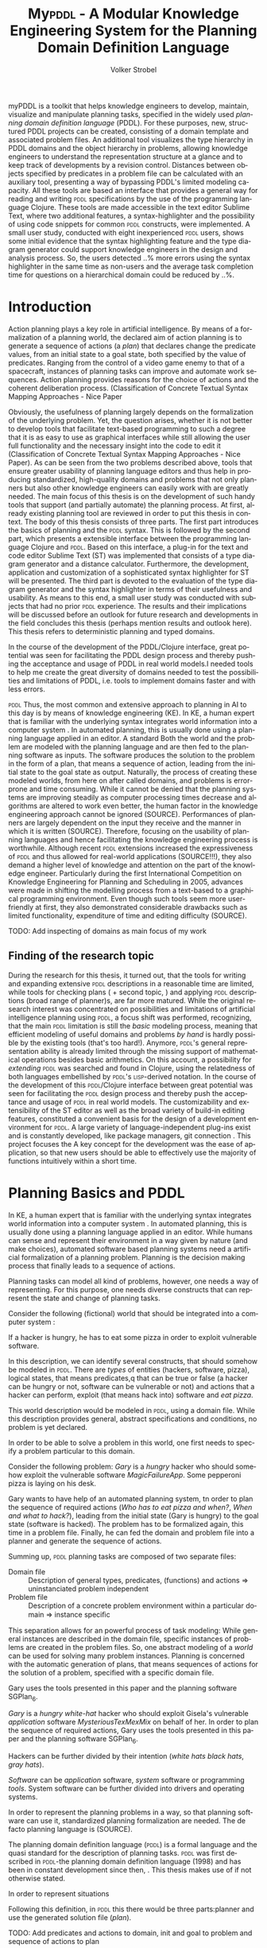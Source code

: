 #+BEGIN_ABSTRACT
myPDDL is a toolkit that helps knowledge engineers to develop,
maintain, visualize and manipulate planning tasks, specified in the
widely used /planning domain definition language/ (\textsc{PDDL}). For
these purposes, new, structured PDDL projects can be created,
consisting of a domain template and associated problem files. An
additional tool visualizes the type hierarchy in \textsc{PDDL} domains
and the object hierarchy in problems, allowing knowledge engineers to
understand the representation structure at a glance and to keep track
of developments by a revision control. Distances between objects
specified by predicates in a problem file can be calculated with an
auxiliary tool, presenting a way of bypassing \textsc{PDDL}'s limited
modeling capacity. All these tools are based an interface that
provides a general way for reading and writing \textsc{pddl}
specifications by the use of the programming language Clojure. These
tools are made accessible in the text editor Sublime Text, where two
additional features, a syntax-highlighter and the possibility of using
code snippets for common \textsc{pddl} constructs, were implemented. A
small user study, conducted with eight inexperienced \textsc{pddl}
users, shows some initial evidence that the syntax highlighting
feature and the type diagram generator could support knowledge
engineers in the design and analysis process. So, the users detected
..% more errors using the syntax highlighter in the same time as
non-users and the average task completion time for questions on a
hierarchical domain could be reduced by ..%.
#+END_ABSTRACT

* Introduction
Action planning plays a key role in artificial intelligence. By means
of a formalization of a planning world, the declared aim of action
planning is to generate a sequence of actions (a /plan/) that declares
change the predicate values, from an initial state to a goal state,
both specified by the value of predicates. Ranging from the control of
a video game enemy to that of a spacecraft, instances of planning
tasks can improve and automate work sequences. Action planning
provides reasons for the choice of actions and the coherent
deliberation process. (Classification of Concrete Textual Syntax
Mapping Approaches - Nice Paper


 Obviously, the usefulness of planning largely depends on the
formalization of the underlying problem. Yet, the
question arises, whether it is not better to develop tools that
facilitate text-based programming to such a degree that it is as easy
to use as graphical interfaces while still allowing the user full
functionality and the necessary insight into the code to edit it
(Classification of Concrete Textual Syntax Mapping Approaches - Nice
Paper). As can be seen from the two problems described above, tools
that ensure greater usability of planning language editors and thus
help in producing standardized, high-quality domains and problems that
not only planners but also other knowledge engineers can easily work
with are greatly needed. The main focus of this thesis is on the
development of such handy tools that support (and partially automate)
the planning process. At first, already existing planning tool are
reviewed in order to put this thesis in context. The body of this
thesis consists of three parts. The first part introduces the basics
of planning and the \textsc{pddl} syntax. This is followed by the
second part, which presents a extensible interface between the
programming language Clojure \textcite{hickey2008clojure} and
\textsc{pddl}. Based on this interface, a plug-in for the text and
code editor Sublime Text (ST) was implemented that consists of a type
diagram generator and a distance calculator. Furthermore, the
development, application and customization of a sophisticated syntax
highlighter for ST will be presented. The third part is devoted to the
evaluation of the type diagram generator and the syntax highlighter in
terms of their usefulness and usability. As means to this end, a small
user study was conducted with subjects that had no prior \textsc{pddl}
experience. The results and their implications will be discussed
before an outlook for future research and developments in the field
concludes this thesis (perhaps mention results and outlook here). This
thesis refers to deterministic planning and typed domains.

In the course of the development of the PDDL/Clojure interface, great
 potential was seen for facilitating the PDDL design process and
 thereby pushing the acceptance and usage of PDDL in real world
 models.I needed tools to help me create the great diversity of
 domains needed to test the possibilities and limitations of PDDL,
 i.e. tools to implement domains faster and with less errors.

\textsc{pddl} 
Thus, the most common and extensive approach to planning in AI to this
day is by means of knowledge engineering (KE). In KE, a human expert
that is familiar with the underlying syntax integrates world
information into a computer system \textcite{feigenbaum1983fifth}. In
automated planning, this is usually done using a planning language
applied in an editor. A standard Both the world and the problem are
modeled with the planning language and are then fed to the planning
software as inputs. The software produces the solution to the problem
in the form of a plan, that means a sequence of action, leading from
the initial state to the goal state as output. Naturally, the process
of creating these modeled worlds, from here on after called domains,
and problems is error-prone and time consuming. While it cannot be
denied that the planning systems are improving steadily as computer
processing times decrease and algorithms are altered to work even
better, the human factor in the knowledge engineering approach cannot
be ignored (SOURCE). Performances of planners are largely dependent on
the input they receive and the manner in which it is written (SOURCE).
Therefore, focusing on the usability of planning languages and hence
facilitating the knowledge engineering process is worthwhile. Although
recent \textsc{pddl} extensions increased the expressiveness of \textsc{pddl} and thus
allowed for real-world applications (SOURCE!!!), they also demand a
higher level of knowledge and attention on the part of the knowledge
engineer. Particularly during the first International Competition on
Knowledge Engineering for Planning and Scheduling in 2005, advances
were made in shifting the modelling process from a text-based to a
graphical programming environment. Even though such tools seem more
user-friendly at first, they also demonstrated considerable drawbacks
such as limited functionality, expenditure of time and editing
difficulty (SOURCE).

TODO: Add inspecting of domains as main focus of my work

** Finding of the research topic
During the research for this thesis, it turned out, that the tools for
writing and expanding extensive \textsc{pddl} descriptions in a reasonable time
are limited, while tools for checking plans (\textcite{howey2004val} +
second topic, \textcite{glinsky2011visplan}) and applying \textsc{pddl}
descriptions (broad range of planner)s, are far more matured. While
the original research interest was concentrated on possibilities and
limitations of artificial intelligence planning using \textsc{pddl}, a focus
shift was performed, recognizing, that the main \textsc{pddl} limitation is
still the /basic/ modeling process, meaning that efficient modeling of
useful domains and problems /by hand/ is hardly possible by the
existing tools (that's too hard!). Anymore, \textsc{pddl}'s general
representation ability is already limited through the missing support
of mathematical operations besides basic arithmetics. On this account,
a possibility for /extending/ \textsc{pddl} was searched and found in Clojure,
using the relatedness of both languages embellished by \textsc{pddl}'s
\textsc{lisp}-derived notation. In the course of the development of this
\textsc{pddl}/Clojure interface between great potential was seen for
facilitating the \textsc{pddl} design process and thereby push the acceptance
and usage of \textsc{pddl} in real world models. The customizability and
extensibility of the ST editor as well as the broad variety of
build-in editing features, constituted a convenient basis for the
design of a development environment for \textsc{pddl}. A large variety of
language-independent plug-ins exist and is constantly developed, like
package managers, git connection . This project focuses the 
A key concept for the development was the ease of application, so that
new users should be able to effectively use the majority of functions
intuitively within a short time.


* Planning Basics and PDDL 

In KE, a human expert that is familiar with the underlying syntax
integrates world information into a computer system
\textcite{feigenbaum1983fifth}. In automated planning, this is usually
done using a planning language applied in an editor. While humans can
sense and represent their environment in a way given by nature (and
make choices), automated software based planning systems need a
artificial formalization of a planning problem. Planning is the
decision making process that finally leads to a sequence of actions.

Planning tasks can model all kind of problems, however, one needs a
way of representing. For this purpose, one needs diverse constructs
that can represent the state and change of planning tasks.

Consider the following (fictional) world that should be integrated
into a computer system :

If a hacker is hungry, he has to eat some pizza in order to exploit
vulnerable software.

In this description, we can identify several constructs, that should
somehow be modeled in \textsc{pddl}. There are /types/ of entities
(hackers, software, pizza), logical states, that means predicates,q
that can be true or false (a hacker can be hungry or not, software can
be vulnerable or not) and actions that a hacker can perform, exploit
(that means hack into) software and /eat pizza/.

This world description would be modeled in \textsc{pddl}, using a
domain file. While this description provides general, abstract
specifications and conditions, no problem is yet declared.

In order to be able to solve a problem in this world, one first needs
to specify a problem particular to this domain.

Consider the following problem: /Gary/ is a /hungry/ hacker who should
somehow exploit the vulnerable software /MagicFailureApp/. Some
pepperoni pizza is laying on his desk.

Gary wants to have help of an automated planning system, tn order to
plan the sequence of required actions (/Who has to eat pizza and
when?/, /When and what to hack?/), leading from the initial state
(Gary is hungry) to the goal state (software is hacked). The problem
has to be formalized again, this time in a problem file. Finally, he
can fed the domain and problem file into a planner and generate the
sequence of actions.

Summing up, \textsc{pddl} planning tasks are composed of two separate
files:

  - Domain file :: Description of general types, predicates, (functions)
    and actions \Rightarrow uninstanciated problem independent
  - Problem file ::  Description of a concrete problem environment within
                     a particular domain \Rightarrow instance speciﬁc


This separation allows for an powerful process of task modeling: While
general instances are described in the domain file, specific instances
of problems are created in the problem files. So, one abstract
modeling of a /world/ can be used for solving many problem instances.
Planning is concerned with the automatic generation of plans, that
means sequences of actions for the solution of a problem, specified
with a specific domain file.



Gary uses the tools presented in this paper and the planning software
SGPlan_6.

/Gary/ is a /hungry/ /white-hat/ hacker who should exploit Gisela's vulnerable
/application/ software /MysteriousTexMexMix/ on behalf of her. In order to
plan the sequence of required actions, Gary uses the tools presented
in this paper and the planning software SGPlan_6.


Hackers can be further divided by their intention
(/white hats/ /black hats/, /gray hats/).

/Software/ can be
/application/ software, /system/ software or programming /tools/.
System software can be further divided into drivers and operating
systems.


In order to represent the planning problems in a way, so that planning
software can use it, standardized planning formalization are needed.
The de facto planning language is \texts{pddl} (SOURCE).

The planning domain definition language (\textsc{pddl}) is a formal language
and the quasi standard for the description of planning tasks.  
\textsc{pddl} was first described in \textsc{pddl}-the planning domain definition
language (1998) and has been in constant development since then, .
This thesis makes use of \textcite{pddl3.1} if not otherwise stated. 

In order to represent situations 

Following this definition, in \textsc{pddl} this there would be three
parts:planner and use the generated solution file (/plan/).

TODO: Add predicates and actions to domain, 
init and goal to problem and sequence of actions to plan
#+CAPTION: \textsc{pddl} Planning workflow
#+NAME: fig:workflow
[[file:../img/pddl-workflow.pdf]]
The \textsc{pddl} worklow. domain.pddl and problem.pddl represent typical
planning specification files, with the standard file extension /.pddl/

\textsc{pddl} is manifold and not all parts are mandatory components
of task specifications, nevertheless, most domains used by ICAPS
follow the here described format. More complete descriptions as well
as a formulations in Backus-Naur form (BNF) can be found in
\textcite{fox2003pddl2} for \textsc{pddl} 2.2 and
\textcite{kovacs2011bnf} for \textsc{pddl} 3.1. The rest of this
section will give an rather informal overview of \textsc{pddl}, to
provide a basis for the rest of this thesis.

** Analysis
How to Design Classes, describes a incremental process for designing
class hierarchies in object oriented programming (\textsc{oop}). The
general principles will be transferred to \textsc{pddl}, so that In
accordance to the /good principles/ of object oriented programming
(HTDC), designing new analysis of writing new task specifications
basically is a stepwise, iterative process:

- Analysis :: Every task specification begins by an analysis of the
              informal world and the problem statement. In this design
              step, one determines relevant types, adequate examples
              and identifies both the initial and the goal state. One
              keeps track of the analysis using any kind of list.

- Type diagram :: Based on the preceding analysis, the relationship of
                  the identified types is represented, using a
                  diagram. This can be done by pen and paper or by
                  means of a graph editor.
- Domain definition :: In this step, the (graphical) diagrams are
     translated into \textsc{pddl}. Furthermore predicates and actions
     are declared.

- Problem definition :: After completing the domain definition,
     objects can be instantiated in the problem file. By means of the
     predicates, declared in the domain file, the initial and goal logical
     values are defined.

Two further steps  

- Planning :: Provide domain and problem definition to a planner
- Plan analysis :: 

Plan analysis can be supported by VAL or Visplan
 A further convenient method is the use of \textsc{itSimple}, so that
     the hierarchy can be translated to \textsc{pddl}.


The syntax of basic and common constructs of these two files shell be
investigated further in this section, in a step-by-step approach,
where both domain and problem file are described by an example:
/Gary's Hacker World/, a short, yet adequate task specifications for
the hacker /Gary/ that tries to /exploit/ vulnerable software.

** Domain File

The domain file contains the frame for planning tasks and determines,
which types and predicates are available and which actions are possible.

(Usually, domain files have a strict format: All keyword arguments must appear
in the order specified in the manual (an argument may be omitted,
according to 1998, only the strict part requires this order) and
just one \textsc{pddl} definition (of a domain, problem, etc.) may appear per
file (same here). \cite[6]{fox2003pddl2}.)

*** Define
Every domain file starts with =(define (domain NAME) ...)= where,
=NAME= is a string that starts with a character, and then contains
further characters(=a-z=), numbers (=0-9=), hyphens (=-=) or
underscores (=_=). \textsc{PDDL}'s syntax is case insensitive.
\\
#+NAME: define-garys-hacker-world
#+BEGIN_SRC text
; Gary's Hacker world - A realistic example
(define (domain garys-hacker-world)
#+END_SRC

*** Requirements

- \textsc{pddl}: Levels of expressivity (level 1 .. 4)
- Formal description of \textsc{pddl} tasks

\textsc{pddl} supports different "levels of expressivity", that means
subsets of \textsc{pddl} features \textcite[1]{mcdermott1998pddl}. As most
planners only support a subset of \textsc{pddl} the requirements part is useful
for determining if a planner is able to act on a given problem. They
are declared by the ~(:requirements ...)~ part. Some often used
requirements include ~:strips~ and =:typing=. Lists of requirement
flags and their meaning can be found in \textcite{fox2003pddl2} for
\textsc{pddl} 2.1 and \textcite{kovacs2011bnf} for \textsc{pddl} 3.1 It should be
mentioned, that almost no planner supports every part of \textsc{pddl}.

#+BEGIN_SRC text
  (:requirements :typing
                 :negative-preconditions)
#+END_SRC

*** Types

In the =(:types ...)= part, \textsc{pddl} allows for structuring and typing
the domain. Typed lists are used to assign types to entity lists.
Relations can be expressed by a type hierarchy. whereby types can be
subtypes of Like that, parameters in actions can be typed, as well as
arguments in predicates, functions [extra source!]. Later, in the
problem file, objects will be assigned to types, like objects to
classes in Object Orientated Programming (OOP). Adding to the
(:requirement ...) part of the file guarantees, that typing can be
correctly used. Strips (no types) vs ADL (types).

Copied:
A typed list is used to declare the types of a list of entities; the
types are preceded by a minus sign (\-"), and every other element of
the list is declared to be of the rst type that follows it, or
object if there are no types that follow 

If order to be able to use type hierarchys in a domain file, the
requirement :typing should be declared.

As 

#+NAME: gary-types
#+CAPTION: Always this gary
#+BEGIN_SRC text
(:types hacker non-hacker - person
	white-hat gray-hat black-hat - hacker
	application system tool - software
	driver os - system
	pizza person software - object)
#+END_SRC

Every \textsc{pddl} domain includes the built-in types =object= and =number=,
whereby every defined type is subtype of =object=. 
*** Predicates
Predicates are templates for logical facts (therefore can be true or
false) and describe the properties of objects. This part declares
names, number of arguments, together with the corresponding type. The
general syntax is =(p ?v1 – t1 ?v2 - t2 ...)=, whereby =?= followed by
a name, declares a variable, and the expression after the hyphen (=-=)
determines the type of this variable (that has to be declared in the
typing section first). The number of variables determines the arity of
a predicate, ranging from zero arguments (0-ary predicate) to any
positive integer (n-ary predicate). Type assignments for variables
that have the same type and are declared side by side can be grouped,
so that =(p ?v1 ?v2 - t)= is similar to =(p ?v1 - t ?v2 - t)=.

#+CAPTION: This section declares four predicates: has (2-ary), hungry, vulnerable and exploited (1-ary).
#+BEGIN_SRC text
  (:predicates (has ?s - software ?p - person)
               (hungry ?p - person)
               (vulnerable ?s - software)
               (exploited ?s - software))
#+END_SRC	

*** Actions

Actions are the operators in \textsc{PDDL} and are able to change the
truth value of predicates (and therefore properties of objects), so
that problems can be solved (if there exists a solution). Actions
usually consist of three parts
- =:parameters= :: A (typed) argument list that determines which
                   variables can be used in the precondition and
                   effect part.
- =:precondition= :: The logical expression that is expressed in this
     section has to be =true=, before an action can be applied.
- =:effect= :: The effect describes the post-condition of an action,
               that means it assigns new truth values to the mentioned
               predicates.

Since \textsc{pddl2.2}, two types of actions are supported: durative-actions and the
'regular' action.

#+BEGIN_SRC text
  ;; Eat a delicious pizza
  (:action eat-pizza
    :parameters (?pi - pizza ?p - person)
    :precondition (hungry ?p)
    :effect (not (hungry ?p)))
  
  ;; Exploit vulnerable software of a victim
  (:action exploit        
    :parameters (?h - hacker ?s - software ?p - person)
    :precondition (and (has ?s ?p)
                       (vulnerable ?s)
                       (not (hungry ?h)))
    :effect (exploited ?s)))
#+END_SRC

** Problem File

Problems declare the initial world state and the goal state to be
reached on the basis of the logical values of the instantiated
predicates. Furthermore, they instantiate types and their hierarchy,
in they way that they create /objects/.


*** Define (define (problem NAME) ...)
Analog to the domain definition, problem files are initiated with
=(define (problem NAME) ...)=.

#+CAPTION: Initiating the problem file with the name garys-huge-problem
#+BEGIN_SRC text
(define (problem garys-huge-problem)
#+END_SRC

*** Domain (:domain NAME)
Problems are designed with respect to a domain, which has to be
declared here (that means the NAME in =(:domain NAME)= and =(define
(domain NAME) ...)= have to be equal.

#+BEGIN_SRC text
  (:domain NAME)
#+END_SRC

*** Objects (:objects ...)
Objects represent the instantiating of abstract types.

#+CAPTION: The instantiated objects. For example, =gisela - non-hacker= means that the object gisela is a non hacker.
#+BEGIN_SRC text
  (:objects big-pepperoni-pizza - pizza
            gary - white-hat
            gisela - non-hacker
            mysterious-tex-mex-mix - application)
#+END_SRC

*** Init (:init ...)

#+BEGIN_SRC text
(:init (hungry gary)
       (vulnerable mysterious-tex-mex-mix)
       (has mysterious-tex-mex-mix gisela)) 
#+END_SRC

*** Goal (:goal ...)

 #+BEGIN_SRC text
 (:goal (exploited mystERIOUS-TEX-MEX-MIX)
 #+END_SRC

** Planning

A planning solution is a sequence of actions that lead from the
initial state to the goal state. \textsc{pddl} itself does not declare any
uniform plan layout.

The input to the planning software is a domain and a belonging
problem, the output is usually a totally or partially ordered plan.
Due to the yearly \textsc{icaps}, there is a broad range of available planners.
This thesis uses the planner SGPlan_6 \textcite{hsu2008sgplan}, a
'extensive' (in the sense of its supporting features) planner for both
temporal and non-temporal planning problems.

An overview of different planners is given at
http://ipc.informatik.uni-freiburg.de/Planners.

Additionally, the
quality of error messages is very diversified. While some simple
state: error occured, other list the problem and the line.


* Related Work
Related work primarily compromises knowledge engineering tools,
consisting of at least the possibility to edit \textsc{pddl} files in
a textual environment and providing supporting functionality or
checking the correctness of \textsc{pddl}.

** PDDL Studio
\textsc{pddl} Studio \parencite{plch2012inspect}, is an application
for creating and managing \textsc{pddl} projects. A project is
regarded as a collection of \textsc{pddl} files. Its IDE is inspired
by Microsoft Visual Studio and imperative programming paradigms. Its
core function is the \textsc{pddl} project management, consisting of
managing \textsc{pddl} projects and creating, adding , so that
corresponding as well as inspecting, analyzing and modifying the
underlying domain and problem files. Besides general editing features
like line counting, bracket matching and auto-save, it supports
\textsc{pddl} specific editing features including syntax highlighting,
code folding (collapse code blocks to see only a single visible line)
and context aware code completions, all based on a \textsc{pddl} to
\textsc{xml} parser. This parser can also be used to convert
\textsc{pddl} to \textsc{xml} files and vice versa for domain and
problem file editing. Also based on this parser is a included,
sophisticated on the fly error detection, recognizing both syntax
errors (missing keywords, parentheses, etc.) and semantic errors
(wrong type of predicate parameters, misspelled predicates, etc.). As
semantic errors can be of a /interfile nature/, meaning that there is
a mismatch between domain and problem file, \textsc{pddl} Studio can
detect such errors. TODO: Explain further. The code completion feature
allows for the selection of completion suggestions for a for standard
\textsc{pddl} constructs and dynamic list completions, that were used
in the current project (TODO: technical terms!). An interface allows
the integration of command line planners in order to run and compare
different planning software. that means syntax and semantic checking,
syntax highlighting, code completion and project management. While
colors for highlighted code can be customized, the background color of
the tool is always white. In its most recent version (of 15.6.2012),
\textsc{pddl} Studio's parser supports \textsc{pddl} 1.2, the official
language of the first and second IPC in 1998 and 2000 respectively.
Since then, \textsc{pddl} has largely evolved, the most recent and
most powerful version is \textsc{pddl} 3.1, supporting amongst others
durative actions. \textsc{pddl} Studio does not support the insertion
of larger code skeletons (called /snippets/ in this thesis). The
customization features (without editing the C source code) are limited
to the choice of font style and color of highlighted \textsc{pddl}
expressions. \textsc{pddl} Studio is written as standalone program,
meaning that there are no \textsc{pddl} independent no extensions .

** ItSIMPLE
The \textsc{itSimple} project is a graphical interface that allows for
designing planning models in an object-oriented approach, using Uniﬁed
Modeling Language (UML) diagrams. UML was invented in order to
standardize modeling in software engineering (SE). It consists of
several part notations, the here presented tool uses the 'class
diagram' notation, as \textsc{pddl} types and classes in OOP have strong
resemblance (see Tiago 2006, p 535). \textsc{itSimple} proposes UML.P (UML in a
Planning Approach), a UML variant that specifies a structure for Class
(domain specification), Object (problem specification) and StateChart
Diagrams (dynamic behavior of actions).

\textsc{itSimple}'s main focus is to support knowledge engineers in the initial
stages of the design phase by providing an opportunity for the
transition of the informality of real world requirements to domain
models as formal specifications. The assertive statement is to provide
a tool for a \enquote{disciplined process of elicitation, organization
and analysis of requirements}. Petri Nets can be generated from the
UML model and be used to validate the planning domain's static and
dynamic bevahior. Finally, a \textsc{pddl} representation can be generated from
the UML diagram, if required, edited, and finally used as input to a
variety of planning systems. The generated plan can be inspected using
the in-build plan analysis, consisting of a plan visualization and
plan simulation (TODO: write some more info). \textsc{itSimple}'s mdoeling
workflow is unidirectional, as changes in the \textsc{pddl} domain do not
affect the UML model and UML models have to be modeled manually,
meaning that they cannot by generated using \textsc{pddl}.

Starting in version 4.0 (currently in beta status as of writing of
this thesis) \textsc{itSimple} expanded its features to allow the creation of
\textsc{pddl} projects from scratch (i.e. without UML to \textsc{pddl} translation
process). Thus far, the \textsc{pddl} editing features are basic (see YouTube
video). A minimal syntax highlighting feature recognizes \textsc{pddl} keywords
and variables. Furthermore, \textsc{itSimple} provides templates for \textsc{pddl}
constructs (similar to the code snippets presented in this thesis),
consisting of requirement specifications, predicates, actions, goals
and initial definitions. 

\textsc{itSimple}'s original and main design approach is reversed to the
process presented in this paper. While \textsc{itSimple} generates \textsc{pddl} models
from UML specifications, my\textsc{pddl} generates type diagrams from \textsc{pddl}. So,
while \textsc{itSimple} focuses on the initial design phase, the tools
presented here are made for later stages.

However, \textcite{tonidandel2006reading} describe a translation
process, similar to the approach in this thesis, from a \textsc{pddl} domain
specification to an object-oriented UML.P (UML in a Planning Approach)
model as possible integration for \textsc{itSimple}. According to an email to
one of the authors, there is currently no release with this feature.

This translation process does consider the order of variables as an
indicator for the importance and therefore makes semantic assumptions
about the structure of the domain. That means that the first argument
of an predicate or action is considered as the /main/ argument - so
that in actions it is considered as the agent of the agent and in
predicates as ....

TODO: Describe further! \\
Agent, environment, problems of semantic assumptions, disadvantages,
advantages, associations (many arrows could be distracting),

/my\textsc{pddl}/ allows for a representation of a arbitrary, n-ary predicates,
without making assumptions about semantics. On the one hand this
allows for a visualization of any \textsc{pddl} domain (and n-ary predicates),
while one the other hand (that means, if semantic assumptions are made
correctly, U

\textsc{itSimple}'s modeling process is focused on a graphical design process
and the newly added \textsc{pddl} editing features are basic, consisting of
highlighted keywords and variables. The templates primarily insert
\textsc{pddl} keywords, without showing the required syntax (e.g. =(:predicates
...)= instead of =(:predicates (predicate-name ?x - object)=. \textsc{itSimple}
is not customizable (without editing the Java source code). It is not
possible to define custom key shortcuts for commands. General editor
features, like to displaying line numbers, matching brackets or code
folding are not (yet) supported.

/my\textsc{pddl}/ shell support both, the initial design process of creating
domains (by code snippets and the Clojure interface) and the later
step of checking validity of existing domains and problems by the
type generator (and possibly extending them).

** PDDL-Mode for Emacs
\textsc{pddl}-mode (announced 2005 in a mailing list) is a major Emacs
mode for browsing and editing \textsc{pddl} 2.2 files. It provides
syntax highlighting by basic pattern matching of \textsc{pddl]
keywords, variables and comments, regardless of the current context.
Furthermore, its provides automatic indentation and completions and
bracket matching. Code snippets for the insertion of domains, problems
and actions are provided. A declaration entry in the Emacs menu bar
shows all actions  in the current \textsc{pddl} file and
allows for jumping to the definition.

Being an Emacs mode, \textsc{pddl}-mode is highly and easily customizable. Text
editor features, like auto-completion, can be extended independently
of this mode, by installing further Emacs modes.

/my\textsc{pddl}/ uses Sublime Text, an editor, that is an extensible
and customizable editor as well. The syntax highlighting feature of
/my\textsc{pddl}/ supports all \textsc{pddl} versions, up to the most
recent version 3.1. in contrast to /\textsc{pddl}-mode/,
/my\textsc{pddl}-h's/ syntax highlighting feature is context-dependent
and more extensive, as it can recognize almost any \textsc{pddl}
construct and highlight it according to its semantic.

By syntax highlighting, both tools can support code navigation,
however, /\textsc{pddl}-mode/ does not allow for an fast and evident error
detection.

** Conclusion & Summary
As it can be seen, there is need for an up-to-date, customizable, text
editor with \textsc{pddl} support, that supports the current standard
\textsc{pddl} 3.1. myPDDL integrates and expands features described in
this section, while keeping an focus on application, efficiency and
customization opportunities. 

* Software Engineering Tools for AI Planning

** Statement of Problem

Writing and maintaining \textsc{pddl} files can be time-consuming and
cumbersome \textcite{li2012translating}. To this end, a collection of
extensible development tools (/my\textsc{pddl}/) shell support and
facilitate the \textsc{pddl} task design process and reduce potential modeling
errors. Main goals are a fast and reliable (or good) design process
that should support the collaboration between knowledge engineers and
thereby promote the use of \textsc{pddl} in real-world applications.

/my\textsc{pddl}/ is a extensible, modular system, designed for supporting
knowledge engineers in the process of writing, analyzing and expanding
\textsc{pddl} domains and problems. The following integral parts of /my\textsc{pddl}/
will be presented in the following sections:

- my\textsc{pddl}-i/f :: A general interface between \textsc{pddl} and Clojure, allowing
              for file input (reading \textsc{pddl}) and output (\textsc{pddl} domain
              and problem generation) 
- my\textsc{pddl}-new :: Create a new \textsc{pddl} project folder with domain and
                problem skeletons
- my\textsc{pddl}-syn :: A syntax highlighting feature that colorizes
     \textsc{pddl} constructs by its context
- my\textsc{pddl}-snp :: Code snippets (templates), which can be inserted in
                 \textsc{pddl} files.
- my\textsc{pddl}-loc :: Automated distance calculation for \textsc{pddl} locations
- my\textsc{pddl}-gen :: A \textsc{pddl} type diagram generator for analyzing the
                structure of type and object hierarchies.
- my\textsc{pddl}-sub :: The integration of /my\textsc{pddl}-syn/, /-snip/ and /-gen/
                into a environment to be used in Sublime Text

- Human Planner Interaction :: An interactive \textsc{pddl} environment: speech synthesis and
  recognition.

myPDDL is focused on customizability and extensibility, ranging from
the choice of key bindings and themes to the adaptability of the code
snippets to the point of adding a new module based on the general
interface.

TODO: Mindmap for modular hierarchy.

** General Interface between \textsc{pddl} and Clojure (/my\textsc{pddl}-i/f)

Being a planning language, \textsc{pddl}'s modeling capabilities are
limited. For this reason, a interface with a programming seems
reasonable and can partly automate the modeling process as well as
reduce the modeling time (see e.g. distance calculator). Furthermore,
In IPC, task generators are used to write extensive domain and problem
files. As \textsc{pddl} is used to create more and more complex
domains (SOURCE1, SOURCE2, SOURCE3, ...).

In this section, a general approach for generating \textsc{pddl} constructs,
but also for reading in domain and problem files, handling, using and
modifying the input, and generating \textsc{pddl} files as output, will be
presented.


While it seems to be reasonable to further extend \textsc{pddl}'s modeling
capability to at planning time instead of modeling time, a modeling
support tool as preprocessor is appropriate in any case
(http://orff.uc3m.es/bitstream/handle/10016/14914/proceedings-WS-IPC2012.pdf?sequence=1#page=47)

As \textsc{pddl}'s syntax is inspired by \textsc{lisp} \parencite[64]{fox2003pddl2},
using a \textsc{lisp} dialect for the interface seems reasonable, as file input
and output methods can use s-expressions instead of regular
expressions. This way, \textsc{pddl} expressions can be extracted from a task
specification and written back in a similar manner, and parts of \textsc{pddl}
files can be accessed in a convenient way. This thesis uses Clojure
\parencite{hickey2008clojure}, a modern \textsc{lisp} dialect that runs on the
Java Virtual Machine.

The interface is built on two methods:
- read-construct(keyword,file) ::  Allows for the
     extraction of a \textsc{pddl} construct, specified by its name.
- add-construct(file,position,part) :: Provides a means for adding
     \textsc{pddl} constructs to a specified position, indicated by a
     keyword.

Once a part is extracted and represented in Clojure, the processing
possibilities are manifold. An implementation using the
=read-construct= method is myPDDL-gen. The combination of these two
methods allows for the manipulation of existing \textsc{pddl} files,
as well as the creation of new files, as shown by myPDDL-loc. Possible
further applications could consist of domain and problem generators, ...

** Create PDDL Projects (myPDDL-new) p
Prior to each implementation of a \textsc{pddl} task specification
stands the creation of at least one domain and a belonging problem
file. In order to facilitate the creation of these files and to keep
track of their development, /my\textsc{pddl}-new/ creates a structured
\textsc{pddl} project folder. (Figure
\ref{fig:mypddl-new-project-folder}) displays the structure of the
project folder.

#+NAME: mypddl-new-project-folder
#+BEGIN_LATEX
\begin{figure}[] 
  \dirtree{%
  .1 NAME.
  .2 dot.
  .2 diagrams.
  .2 domains.
  .2 problems.
  .2 solutions.
  .2 domain.pddl.
  .2 p01.pddl.
  .2 README.md.
  }
\caption[]{\label{fig:mypddl-new-project-folder}The project folder structure created by \textit{my\textsc{pddl}-new}.}
\end{figure}
#+END_LATEX

In this project folder, the domain file =domain.pddl= and the problem
file =p01.pddl= (in folder =problems=) are filled with basic \textsc{pddl}
skeletons (TODO: remove this sentence or add functionality or even
better: specify a template, which can be added!).\\
The =domains=, =dot= and =diagrams= folders are created for the use
with /my\textsc{pddl}-gen/, which will save its generated output to these
folders and thereby allows for a basic version control system (see
section 123). \\
As domain files usually have multiple problem files, the =problems=
folder is designed for the collection of all associated problem files.
\\ =README.md= is a Markdown file, which is, amongst others, intended
for information about the author(s) of the project, contact
information, informal domain and problem specifications, TODOs and
licensing. 

The functionality of /my\textsc{pddl}-new/ is available trough a
command line interface, which allow for an integration of ST (and
every other tool that holds an interface for command line). New
\textsc{pddl} projects can be generated by invoking the following
command:

#+BEGIN_SRC bash
$ java -jar path/to/my\textsc{pddl}.jar new NAME
#+END_SRC

This approach should support an structured and organized design
process. The choice of a folder structure (instead of a project file)
has the advantage of being readable and customizable by every editor.
This directory organization is intended to contain a single or just a
few domain files in one project, stored in the project root directory,
while problem files are stores in the subfolder problems.

** Syntax Highlighting

 *** Statement of Problem
<<sec:syntax>>

# Problembewusstsein und Vorteile: Ignore larger parts of text etc.
# (see http://en.wikipedia.org/wiki/Syntax_highlighting) 

Writing extensive domain and problem files is a cumbersome and
time-consuming task \textcite{zhuo2010learning}. Addtionally, longer
files can get quickly confusing. Therefore, it is convenient to have a
tool that supports editing these files. Syntax highlighting, a common
feature of text and code editors, describes the feature of displaying
code in different styles (colors, fonts) according to the category of
terms. In order to facilitate editing PDDL files, a syntax
highlighting plug-in for the text and source code editor Sublime Text
\cite{sublimetext2,sublimetext3} is proposed.

The process of writing \textsc{pddl} files usually involves extending
them and making continual amendments to them. SH provides code in a
more readable way and can help to find and fix code errors quickly
(see evaluation). 


*** Implementation and Customization
ST syntax definitions are written in property lists in the \textsc{xml} format.

For the ease of creation, the \textsc{pddl} syntax highlighter is
implemented by the use of the ST plug-in \textcite{aaapackagedev}. So,
the definitions can be written in YAML in converted to Plist
\textsc{xml} later on. \textcite{aaapackagedev} is a ST plugin, that
helps to create, amongst others, ST packages, syntax definitions and
'snippets' (re-usable code).

By means of Oniguruma regular expressions \parencite{kosako}, scopes
are defined, that determine the meaning of the \textsc{pddl} code
block. ST themes highlight different parts of the code by the use of
scopes. Scopes are defined by the use of regular expressions (regexes)
in a tm-Language file. The scope naming conventions mentioned in the
\citetitle{textmate} are applied here. By the means of the name, the
colors are assigned according to the current used ST theme. That means
that colors are not assigned per se, but dependently on the current
scheme. Through that, experienced users can use their default theme
and all can easily change the colors by changing the scheme. Different
ST themes display different colors (not all themes support all naming
conventions).

The syntax highlighting is intended for \textsc{pddl} 3.1, but is
backward compatible to previous version. It's based on the Backus-Naur
Form (BNF) descriptions, formulated in
\textcite{kovacs2011bnf,fox2003pddl2,mcdermott1998pddl}.

The pattern matching heuristic that is implemented by the use of
regular expressions is used for assigning scopes to the parts of the
file. As a result of \textsc{pddl}'s \textsc{lisp}-derived syntax,
\textsc{pddl} uses the s-expression format for representing
information (SOURCE!). So, the semantic of a larger \textsc{pddl} part
(sexpr) can be recognized by a opening parenthesis, followed by
\textsc{pddl} keyword and finally matched closing parentheses
(potentially containing further sexpr). These scopes allow for a
fragmentation of the \textsc{pddl} files, so that constructs are only
highlighted, if they appear in the right section.

The YAML-tmlanguage file is organized into repositories, so that
expressions can be re-used in different scopes. This organization also
allows for a customization of the syntax highlighter. The default 

The first part of the \textsc{pddl}.YAML-tmlanguage
describes the parts of the \textsc{pddl} task that should be highlighted. By
removing (or commenting) include statements, the syntax highlighter is
adjustable the user's need.


#+NAME: Screenshot in Sublime Text 3
#+CAPTION: Coffee domain with and without syntax highlighting
[[/home/pold/Documents/BA/org-ba/thesis/img/coffee_errors_img.png]]
[[/home/pold/Documents/BA/org-ba/thesis/img/coffee_errors_no.pngp]]


*** Usage and Customization

\textsc{myPddl} can be installed via Package Control or by placing the
files of this repository (...) have to be placed in the ST packages folder
(http://www.sublimetext.com/docs/3/packages.html). Following, the
features can be activated by changing ST's syntax to \textsc{pddl}
(=View->Syntax->\textsc{pddl}=).


By using ST as editor, language independent ST features are supported,
like auto completion of words already used in this file, code folding
and column selection, described in the Sublime Text 2 Documentation.

The \textsc{pddl}.YAML-tmlanguage file is split in two parts:

By default, all scopes are included.


**** Volker Workflow
Gary creates a new \textsc{pddl} project using the command line, to this end he
types

#+BEGIN_SRC bash
$ java -jar pddl.jar new hacker-world
#+END_SRC

changes into that directory 

#+BEGIN_SRC bash
$ cd bulb-world

#+END_SRC
and renames the file domain.pddl to 

#+BEGIN_SRC bash
$ mv domain.pddl garys-hacker-world.pddl
#+END_SRC

To get an overview over the world structure, Gary doodles a quick type
diagram with the freely available graph editor and layout program yEd
(yFiles software, Tübingen, Germany) that represents the world and its
structure. Of course, he could also do this by pen and paper or using
any other graph editor.

[./gary_sketch.svg ]

He then opens this domain file in the Sublime Text 2 editor

#+BEGIN_SRC bash
$ sublime gary-hacker-world.pddl
#+END_SRC

and starts to model his world. To this end, he uses the code snippets
=domain= for creating the domain skeleton, navigates inside the domain
file with \Tab, creates new type definitions with the snippets =t2=
and =t3=. After completing his first draft, he presses \keystroke{f8},
for saving his file and displaying the \textsc{pddl} type diagram and
sees the following diagram:

[.././hacker-world/diagrams/png-diagram3.png ]

He recognizes, that he forgot to model that system software can be
sub-divided into drivers and operating systems. Therefore he closes
the diagram and adds the missing type declaration. He continues to
write the \textsc{pddl} domain and adds the required predicates with
=p1= and =p2=, for example he types

The syntax highlighter shows Gary, if the uses incorrect \textsc{pddl} syntax
or if the forgets to close a parenthesis, as then parts don't get
highlighted. 

A final check show that everything is as expected:

[.././hacker-world/diagrams/png-diagram3.png]

Gary knows, that the type diagram generator uses the Clojure
interface. So, adding =#_= just before the predicates s-expression
(that means =#_(:predicates ...)= excludes the predicates from the
type diagram, as this is the Clojure notation for commenting out
s-expressions (and more convenient than commenting every single line).
However, the =#_= construct is /not/ correct \textsc{pddl}, so Gary generates
the diagram without the predicates, checks and sees that everything is
fine, removes the =#_=, saves and closes the file. 

The final version in the ST editor now looks like this:
[./domain2.pdf ]

In the command line, he now opens the \textsc{pddl} problem file p01.pddl
#+BEGIN_SRC bash
$ sublime p01.pddl
#+END_SRC
and adds the problem skeleton by typing =problem= and pressing \Tab.

The relevant output lines of the output file are

The planner SGPlan_5 can be invoked by

#+BEGIN_SRC bash
$ ./sgplan -o garys-hacker-world.pddl \
           -f p01.pddl \
           -out plans/solution0.soln
#+END_SRC

where -o specifies the domain file, -f the problem file and -out the
output file. 
The extension =.soln= for =solution0.soln= is used to show that solution
files are not specified by \textsc{pddl} per se, however,
\cite[91]{fox2003pddl2} specifies plan syntax as a sequence of timed
actions. 

TODO: Possibly change planner to one that does not use time stamps.

#+BEGIN_EXAMPLE
0.001: (EAT-PIZZA BIG-PEPPERONI-PIZZA GARY) [1]
1.002: (EXPLOIT GARY MYSTERIOUS-TEX-MEX-MIX GISELA) [1]
#+END_EXAMPLE

Gary now definitely knows, that he first has to eat the pepperoni
pizza, before he can exploit Gisela's application
/MysteriousTexMexMix/.

The numbers to the left of the actions (=0.001=, =1.002=) and to the
right (both =[1]=) specify the start time and the duration of the
actions, respectively. They are dispensable in this case, as only the
sequence of actions is relevant.

The generated files (=dot-diagram[0-2].dot=, =png-diagram[0-2].png=,
=garys-hacker-world[0-2].pddl=) are the revision control versions,
generated each time the Clojure script is invoked (by pressing \keystrokes{F8}).

It can probably be seen, that this rather short description of the
world and in problem results in rather extensive \textsc{pddl} files.

*** Evaluation
A key challenge of creating a sophisticated syntax highlighter without
the availability of a lexical parser, is the use of regular
expressions for creating a preferably complete \textsc{pddl} identification.
While this a not possible by the expressiveness of regexes, this
syntax highlighter tries to come as close as possible.

The consistency and capability to highlight every \textsc{pddl} construct in a
color according to its meaning, were checked by 320 (syntax
error-free) \textsc{pddl} files, consisting of 87 domain and 230 problem files
(list of files). In that, no inconsistencies nor non-highlighted words
could be found.

While syntax highlighting can improve the time and ability to get
along in code files, it is mainly intended to distinct language
structures and syntax errors. 



** Code Snippets (/my\textsc{pddl}-snp/)
While writing and extending \text{pddl} files, knowledge engineers are
supposed to use the same constructs many times. To facilitate and
fasten the implementation of standard constructs, my-PDDL-snp provides
code snippets. These snippets are templates for often used \text{pddl}
constructs, like domain and problem definitions, predicates and
actions. They can be inserted by typing a trigger keyword. The
inserted content contains fields with placeholders, that can be
accessed and filled in consecutively. \textsc{pddl} constructs
with a specified arity can be inserted by adding the arity number to
the trigger keyword.

#+BEGIN_LaTeX
\begin{figure}[h]
\keystroke{p}\keystroke{2}\Tab\keystroke{h}\keystroke{a}\keystroke{s}\Tab\keystroke{s}\Tab\keystroke{s}\Tab\keystroke{p}\Tab\keystroke{p}\Tab
\caption[Example for the use of snippets]{\label{fig:snippet-example} Example for the use of snippets. =p2= creates a binary predicate template that can filled in.}
\end{figure}
#+END_LaTeX


And gets =(has ?s - software ?p - person)= and =action= for the action
definition.

Every snippet is stored in a
separate file, located in the =PDDL/= folder. New snippets can be
added and existing snippets can be customized there.

#+BEGIN_SRC text
(:action actionName
	:parameters (?x - <objectType>)
	:precondition (<conditions>)
	:effect (<effects>))
#+END_SRC


** Distance Calculation for \textsc{pddl} Locations (my\textsc{pddl}-loc)
While one might assume that , However, \textsc{pddl} does only support
basic arithmetic operations (=+=, =-=, =/=, =*=). A planning problem
In temporal domains, it could be desirable to  One might assume that
the Euclidean distance could be modeled using =sqrt=

myPDDL-loc uses the PDDL-Clojure interface and reads a problem file
and extracts all locations, defined in the =:init= part. In Clojure,
the Euclidean distances between all locations are calculated and then
written back to an extended problem file.

The calculator works on any dimension, so that locations can be
specified both two dimensionally and three dimensionally (or
n-dimensionally).

#+CAPTION: Before
#+BEGIN_SRC text
  ...
  (:init (location home-gary 7 3)
         (location home-gisela 10 5)) 
  ...
#+END_SRC

#+CAPTION: After
#+BEGIN_SRC text
 (:init
  (location home-gary 7 3)
  (location home-gisela 10 5)
  (distance home-gary home-gary 0.0)
  (distance home-gary home-gisela 3.6056)
  (distance home-gisela home-gary 3.6056)
  (distance home-gisela home-gisela 0.0))
#+END_SRC


An Euclidean distance function that uses the square root would be
convenient for distance modeling and measurement. However,
\textsc{pddl} 3.1 supports only four arithmetic operators (+, -, /,
*). These operators can be used in preconditions, effects
(normal/continuous/conditional) and durations.
\textcite{parkinson2012increasing} describe a workaround for this
drawback. By declaring an action `calculate-sqrt', they bypass the
lack of this function and rather write their own action that makes use
of the Babylonian root method.


Another alternative is to make use of an external helper and, instead
of calculating every entry of the distance matrix. the distance only
if needed, incorporate every possible combination of two locations.
This approach has certainly a major drawback: With an increasing
amount of locations, the number of combinations increases
exponentially. That means, if there are 100 locations, there will be
xyz distance entries in the problem file.

The native approach would be to iterate over the cities twice
and calculate only the half of the matrix (as it is symmetric, that
mean distance from A to B is the same as the distance from B to A).

Inspect problem file and calculate distances while planning
calculating. 


** Type Diagram Generator (/my\textsc{pddl}-gen/)
As stated by the adage "A picture is worth a thousand words" graphical
representations can have some advantages compared to textual
representations. In computer science, they should simplify the
communication between developers and help to quickly grasp the
connection of related system units (source!). graphical
representations are not always superior to textual representations
(see introduction for a short discussion on this topic), both text and
graphics can complement each other and facilitate the understanding of
complex problems. To support this theory, a user test was performed,
showing that ...)

The extended expressive power provided by =ADL= includes the ability
to express a type hierarchy in the domain and a object hierarchy in
the problem file.

Assuming that =:typing= or =:adl= is declared, object types play a
major role in the \textsc{pddl} design process: they constrain the
types of arguments to predicates and determine the types of actions.
So, a fine grasp of their hierarchy, as well as their involved
predicates becomes handy and assists knowledge engineers in the
planning process. Furthermore, in order to understand, use and extend
available domains, a crucial part is the grasping of types, their
hierarchy, and the predicates they that make use of them. Types
strongly resemble classes in object oriented programming, as mentioned
in chapter (...), the type definitions follow a specific syntax. For
example ~truck car - vehicle~ would indicate, that both ~truck~ and
~car~ are subtypes of the super-type vehicle (TODO: possibly move to
basics part).

/my\textsc{pddl}-gen/ uses =get-\textsc{pddl}-part(file,types)=,
declared in /my\textsc{pddl}-i/f/ for extracting the textual type
hierarchy declared in a \textsc{pddl} file. These extracted types get
separated in are then separated in subtypes and supertypes, using
regular expressions (regex).


| PDDL side                | Clojure side |
| (:types ... ... --- ...) |              |


**** Visualization


The visualization is generated using dot from the GraphViz package, a
collection of programs for drawing graphs. dot is a scriptable,
graphing tool, that is able to generate hierarchical drawing of
directed graphs in a variety of output format (png, pdf, ...), from
specific text files, written in the \textsc{DOT} language.

From this representation, the description of a directed graph
(=digraph=) in the dot language is created and saved in the folder
=dot/=. This file is then passed to the command line program =dot= and
a \textsc{png} graphic is created in the folder =diagrams/= and
immediately opened and displayed in a window. In addition, a copy of
the domain file is stored in the folder =domains/=. Every time
/my\textsc{pddl}-gen/ is invoked, these steps are executed and the saved file
names are extended by a ascending revision number. This way, one
cannot only identify associated pddl, dot and png files, but also
use this feature for basic revision control. The structure and
revision number of a previous version can be identified by the png
type diagram and then, one can revert to a previous revision, stored
in the =domains/= folder. All folders are created if necessary.

#+NAME: mypddl-gen-folder-structure
#+BEGIN_LATEX
\begin{figure}[] 
\dirtree{%
.1 garys-hacker-world.pddl.
.2 dot.
.3 dot-diagram0.dot.
.3 dot-diagram1.dot.
.2 diagrams.
.3 png-diagram0.png.
.3 png-diagram1.png.
.2 domains.
.3 garys-hacker-world0.pddl.
.3 garys-hacker-world1.pddl.
}
\caption[\textit{my\textsc{pddl}-gen} folder structure]{\label{fig:mypddl-new-project-folder} Folder structure after two invocations of textit{my\textsc{pddl}-gen}.}
\end{figure}
#+END_LATEX

Figure xyz displays a type diagram generated from the =Gary's Hacker
World= domain. In the diagram, types are represented with boxes,
whereby every box consists of two parts:
- The header displays the name of the type.
- The lower part displays all predicates that use the corresponding
  type at least once in their arguments. The predicates are written in
  the same way, as they appear in the \textsc{pddl} code.

Generalization relationships ("is a", for example "a driver /is a/
type of software") are expressed by arrows from the specialization
(the subtype, here: driver) to the generalization (the super type -
here: software), where the arrow head aims at the super type. This
relationship expresses, that every subtype is also an instance of the
illustrated super type.

*** Limitations

/myPDDL-gen/ does not display predicates without argument (nullary or 0-ary
predicates), like =(is-rainy)=, as they have no assigned type.
Furthermore, it does not support predicates defined by =(either ...)=
and types that have to super type. 
 
#+CAPTION: The type diagram that was generated from =garys-hacker-world.pddl= using myPDDL-gen.
[[/home/pold/Documents/BA/org-ba/hacker-world/dot/gary-pdf.pdf]]


** Syntax Highlighting and Code Snippets (myPDDL-sub) 

While /snp/ and /syn/ are devised explicitly for ST and therefore
integrated from the outset, the other tools (new, gen, loc) can be
used independently of ST utilizing the command line interface and any
\textsc{pddl} file. To provide a central interface for using myPDDL,
/-sub/ integrates new, gen and loc, aiming at a a user-friendly
execution and use of the system.

The three tools can be invoked using the ST command palette
(\keys{\ctrl+\shift+P}), and then choosing one of the PDDL menu entries:

- /PDDL: Create Project/ for myPDDL-new :: /PDDL: Create Project/
     requires the user to specify a project name in the then displayed
     input panel.
- /PDDL: Calculate Distances/ :: for myPDDL-loc Saves and 
- /PDDL: Display Diagram/ :: for myPDDL-dia



Extending a available editor.
Furthermore, ST was used as it provides a framework for general code
editing. Features include code folding, 

For Mac user, TextMate (TM) is very similar to ST and the syntax
highlighting file can be used there, too. Besides, the general
principles (e.g. regular expressions) outlined here, apply to most of
other editors as well. So, a Pygments extension was written, that
allows for syntax highlighting in \LaTeX documents.

* Analysis
** Participants
Eight non-paid students (two female, Mean_{age}=23, SD_{age}=2) took
part in the experiment. All had knowledge about at least one
\textsc{lisp} dialect, and therefore about program code written as
parenthesized lists, but nobody had faced \textsc{pddl} or any other
planning language prior to this study. Furthermore, nobody has used
Sublime Text before that test.

** Material 
The usability of my\textsc{pddl}-syn (Syntax Highlighter, see [[sec:syntax]]) and
my\textsc{pddl}-gen (Type Diagram Generator, see [[Type%20Diagram%20Generator][Type Diagram Generator]]) were
tested. For this purpose, two domains (/Planet Splisus/, /Store/) with
fantasy type names were created. Participants were asked to answer
five questions that required to understand the \textsc{pddl} type hierarchy.
Subjects were asked to work on questions, while time on task (per
question) was measured without subjects' knowledge, by asking the S to
say out loud the regarding answer. 

Furthermore, two deliberately incorrect domain files were provided to
the S, each containing 17 errors in total (consisting of X semantic
errors and Y syntax errors). Participants were asked to detect as many
errors as possible in six minutes and immediately correct found errors
in the code (as this could change the syntax highlighting of other
code parts) and write down the line and a description or the
correction of the error on a sheet of paper for an easy identification
in the analysis of test results.

TODO: Include /home/pold/Documents/BA/org-ba/thesis/img/coffee_errors.png

** Design


|   | *S* | *Order*          |                  |                  |                  |
|---+-----+------------------+------------------+------------------+------------------|
| / | >   |                  |                  |                  |                  |
|   | A   | /Planet Splisus/ | /Logistics/      | Store            | Coffee           |
|   | B   | Store            | Coffee           | /Planet Splisus/ | /Logistics/      |
|   | C   | Planet Splisus   | Logistics        | /Store/          | /Coffee/         |
|   | D   | /Store/          | /Coffee/         | Planet Splisus   | Logistics        |
|   | E   | /Logistics/      | /Planet Splisus/ | Coffee           | Store            |
|   | F   | Coffee           | Store            | /Logistics/      | /Planet Splisus/ |
|   | G   | Logistics        | Planet Splisus   | /Coffee/         | /Store/          |
|   | H   | /Coffee/         | /Store/          | Logistics        | Planet Splisus   |

/Italic/: Tools part

** Procedure
At the earliest, 24 hours ahead testing date, participants received a
link [fn:1] to a 30-minute video tutorial and were asked to watch this video
before the test, if possible. This tutorial comprised a general
introduction to planning and a more specific introduction to
\textsc{pddl}'s domain syntax. In the video, participants were also
asked to fulfill tasks regarding \textsc{pddl} and check their
answers with the provided solutions in the video.

At testing date, participants were asked to sign a consent form and to
take a seat in front of a Laptop with a 13" display and a connected
monitor with a 17" display. If they did not already watch the
\textsc{pddl} tutorial the participants first were asked to watch the
tutorial then. After that, any open questions regarding \textsc{pddl}
and the general testing procedure were clarified.

All participants were provided with a one page summary of PDDL domain
syntax (/cheat sheet/) that they could always refer to. Furthermore,
they were allowed to take any hand-written notes that they took during
the video tutorial.  (and to rewatch the video tutorial at any time).

Participants were then tested, according to a assigned order of tasks.

The participants did not and that there will be a /tools/ part.
Immediately before the tools part, a three minute video introduction
to the functionality of the syntax highlighter (my\textsc{pddl}-syn)
and the usage of (my\textsc{pddl}-gen) was given. Directly after his,
participants were asked to work on the tools parts. so that they faced
the tools were not confronted with the tools before the actual test.

[fn:1] http://www.youtube.com/playlist?list=PL3CZzLUZuiIMWEfJxy-G6OxYVzUrvjwuV

** Results
#+CAPTION: Planet Splisus *Aggregated processing time of tasks with correct answers*
| Task | Time | Points |
|------+------+--------|
|    1 |      |        |
|    2 |      |        |
|    3 |      |        |
|    4 |      |        |
|    5 |      |        |
|------+------+--------|
|  Sum |      |        |



The questionnaire used The mean System Usability Scale (SUS) score was
XX, arguing for a high usability. 


* General Discussion

As seen in the conducted study, missing actions in the type diagram
can confuse. So, it is possibly helpful to exclude predicates in the
diagram and only display the plain type hierarchy (as all participants
were faster) before actions have not been added. Nevertheless, it is
worth noting that only \textsc{pddl} novices were tested, after watching a
introduction video, without ever writing a domain by scratch.

Very likely, a learning effect will occur, so that tasks are more
easily to fulfill if they are done for the second time.


* Outlook and Conclusion

** Limitations and Future Work

The plug-in for the editor ST could be further extended to provide
features of common integrated developing environments (IDE). A build
script for providing input to a planner for auto-matching domain and
matching problem(s) (or problem and matching domain) in ST could be
convenient.

Detecting semantic errors besides syntactic errors \textcite[as
implemented in][for \textsc{pddl1.2}]{plch2012inspect} Studio could be
the next step to detecting errors fast and accurate. Possible semantic
errors could be undeclared variables or predicates in a domain
specification.

Either construct not supported!

In the diagram, predicates are only added to the types that are
explicitly mentioned in the argument of the predicate. However, as
subtypes of types declared in the predicate arguments, can also be
used as argument to the predicate, this means, that all
specializations of a type can also be used for this predicate. This
can be seen in Figure xyz ...:For example, a the \textsc{pddl} domain
file could declare =(hungry ?p - person)=, although men and women can
be hungry. 


** Outlook

Besides ICKEPS, as mentioned in the introduction, also the yearly
workshop Knowledge Engineering for Planning and Scheduling (KEPS) will
promote the research in planning and scheduling technology.
Potentially, the main effort of for implementing models in planning
will be shifted from the manual KE to the automated knowledge
acquisition (KA). Perception systems, Nevertheless, a engineer who
double-checks the generated tasks will be irreplaceable.


** Conclusion


\textsc{myPddl} - Modular Auxiliary for the Planning Domain Definition
Language, has been designed to support knowledge engineers in modeling
planning tasks as well as in understanding, modifying, extending and
using existing planning domains.

\textsc{myPddl} has been implemented as an interface between Clojure
and PDDL, where PDDL editing features are fulfilled in the text editor
Sublime Text. It is designed as an modular architecture, which is
extensible, customizable and easy usable system. myPDDL-gen can
visualize any PDDL domain, without making semantic assumptions and
n-ary predicates.

Implemented features comprise code editing features, namely syntax
highlighting and code snippets, a type diagram generator and a
distance calculator,

The user study shows some initial evidence that the syntax
highlighting feature (\textsc{myPddl-sub}) and the type diagram
generator(\textsc{myPDDL-gen}) can support knowledge engineers in the
design and analysis process, in particular in error detection and in
keeping track of the domain structure, the type hierarchy and grasping
predicates using these types.

A faster understanding of the domain structure could be beneficial for
the maintenance and application of existing domains and problems, and,
possibly for the communication between engineers. Finally, real world
usage of PDDL can be promoted so that the focus of artificial
intelligence planning can also be shifted towards the design of plans,
following the citation "Plans are worthless, but planning is
everything".


\printbibheading
\printbibliography[nottype=online,heading=subbibliography,title=Paper Sources]
\printbibliography[type=online,heading=subbibliography,title=Website
Sources]

* Appendix

This code can also be found on the enclosed CD, and on the Internet
page https://github.com/pold87/sublime-pddl (most recent
version).

The website http://pold87.github.io/sublime-pddl/ is the accompanying
website for this project.

#+BEGIN_SRC clojure
(ns org-ba.core
  (:gen-class :main true)
  (:require [clojure.tools.reader.edn :as edn]
            [clojure.java.io :as io]
            [clojure.pprint :as pprint]
            [dorothy.core :as doro]
            [rhizome.viz :as rhi]
            [clojure.math.numeric-tower :as math]
            [quil.core :as quil]
            [clojure.java.shell :as shell]
            [me.raynes.conch :as conch]
            [me.raynes.conch.low-level :as conch-sh]
            [fipp.printer :as p]
            [fipp.edn :refer (pprint) :rename {pprint fipp}]
            [me.raynes.fs :as fs])
  (:import [javax.swing JPanel JButton JFrame JLabel]
           [java.awt.image BufferedImage BufferedImageOp]
           [java.io File]))

(defn read-lispstyle-edn
  "Read one s-expression from a file"
  [filename]
  (with-open [rdr (java.io.PushbackReader. (clojure.java.io/reader filename))]
    (edn/read rdr)))

(defmacro write->file
  "Writes body to the given file name"
  [filename & body]
  `(do
     (with-open [w# (io/writer ~filename)]
     (binding [*out* w#]
       ~@body))
  (println "Written to file: " ~filename)))

(defn read-objs
  "Read \textsc{pddl} objects from a file and add type
  (e.g. 'table bed' -> (list table - furniture
                        bed - furniture))"
  [file object-type]
  (as-> (slurp file) objs
        (clojure.string/split objs #"\s")
        (map #(str % " - " object-type) objs)))



(defn create-pddl
  "Creates a \textsc{pddl} file from a list of objects and locations"
  [objs-file objs-type]
  (str
   "(define (domain domainName)

  (:requirements
     :durative-actions
     :equality
     :negative-preconditions
     :numeric-fluents
     :object-fluents
     :typing)

  (:types\n"
   (pprint/cl-format nil "~{~&~5@T~a~}" (read-objs objs-file objs-type))
   ")

  (:constants

  )

  (:predicates

  )

  (:functions

  )

  (:durative-action actionName
     :parameters (?x - <objectType>)
     :duration (= ?duration #duration)
     :condition (at start <effects>)
     :effect (at end <effects>))
)"
   ))

(defn split-up
  "Split a \textsc{pddl} type list (:types obj1.1 obj1.2 - objT1 obj2 - objT2 ...)
  into strings of subtypes and associated types,
  [[subytype1 subtype 2 ... - type][subtype1 subtype2 ...][type]"
  [coll]
  ;; Remove ':types' if it is present.
  (let [coll (if (= :types (first coll))
               (rest coll)
               coll)]
    ;; Capturing group 1 is type1.1 type1.2.
    ;; Capturing group 1 is type1.
    (re-seq #"((?:(?:\b[a-zA-Z](?:\w|-|_)+)\s+)+)-\s+(\b[a-zA-Z](?:\w|-|_)+)"
            (clojure.string/join " " coll))))


(defn types->hash-map-helper
  "Convert splitted type list (['<expr>' '<subtype1.1> <subtype1.2> ...' '<type1>']
  to a hash-map {'<type1>': ['<subtype1.1>' '<subtype1.2>' ...], '<type2>': ...}"
  [coll]
  (reduce (fn [h-map [_ objs obj-type]]
            (let [key-obj-type (keyword obj-type)
                  existing-vals (key-obj-type h-map)]
              (assoc h-map
                key-obj-type
                (concat existing-vals
                        (clojure.string/split objs #"\s")))))
          {}
          coll))

(defn types->hash-map
  "Splits types and converts them into a hash-map"
  [pddl-types]
  (types->hash-map-helper (split-up pddl-types)))

(defn map-entry->TikZ-seq
  "Converts a hashmap entry (:key [val1 val2 ...])
to a TikZ string (key -- { val1, val2 })"
  [entry]
  (str
   (name (key entry))
   " -- "
   "{" (clojure.string/join ", " (val entry)) "}"))

(defn hash-map->TikZ-out
  "Converts complete \textsc{pddl} type hash-map to TikZ file"
  [h-map]
  (str
   "\\documentclass[tikz]{standalone}

\\usepackage[utf8]{inputenc}

\\usepackage{tikz}

\\usetikzlibrary{graphdrawing}
\\usetikzlibrary{graphs}
\\usegdlibrary{layered,trees}

\\begin{document}

\\begin{tikzpicture}

\\graph[layered layout, nodes={draw,circle,fill=blue!20,font=\\bfseries}]
{
  " (clojure.string/join ",\n  " (map map-entry->TikZ-seq h-map))
  "
};

\\end{tikzpicture}
\\end{document}"))

(defn types-map-entry->dot-language
  "Converts one hash-map entry
to the dot language"
  [entry]
  (str
   "\"" (name (key entry)) "\""
   " -> "
   "{" (clojure.string/join " " (map #(str "\"" % "\"")  (val entry))) "}"))


(defn types-hash-map->dot-language
  "Converts a \textsc{pddl} types hash-map
to the dot language notation"
  [pddl-types-map]
  (clojure.string/join "\n" (map types-map-entry->dot-language pddl-types-map)))

;;; Read \textsc{pddl} predicates and generate UML 'type' diagram
(defn get-types-in-predicate
  "Takes a \textsc{pddl} predicate,
  e.g. '(at ?x - location ?y - object)
  and returns the involved types, e.g.
  '(location object)"
  [pddl-pred]
  (remove
   (fn [s]
     (let [first-char (first (name s))]
       (or (= \- first-char)
           (= \? first-char)))) (rest pddl-pred)))

(defn pddl-pred->hash-map-long
  "Takes a \textsc{pddl} predicate, e.g.
  '(at ?x - location ?y - object) and returns a
  hash-map, that assigns the involved types
  to this predicate, e.g.
  {location [(at ?x - location ?y - object)],
   object [(at ?x - location ?y - object)]}"
  [pddl-pred]
  (reduce (fn [h-map pddl-type]
            (assoc h-map
              pddl-type
              (list pddl-pred)))
          {}
          (get-types-in-predicate pddl-pred)))


(pddl-pred->hash-map-long '(at ?x - location ?y - object))

;;; TODO: Create short version wiht prolog predicate style
;;; e.g. at/2
(defn all-pddl-preds->hash-map-long
  "Takes a list of \textsc{pddl} predicates and
  returns a hash-map of types and the
  assigned predicate"
  [pddl-preds]
  (let [pddl-preds (if (= :predicates (first pddl-preds))
                     (rest pddl-preds)
                     pddl-preds)]
    (apply merge-with concat
           (map pddl-pred->hash-map-long pddl-preds))))

(defn hash-map->dot
  "Converts a hash-map to
  dot language for creating
  UML diagrams"
  [h-map]  
  (map (fn [map-entry]
         (str (key map-entry)
              "[label = \"{"
              (key map-entry)
              "|"
              (clojure.string/join "\\l"  (val map-entry))
              "}\"]\n"))
       h-map))

(defn hash-map->dot-with-style
  "Adds dot template to
hash-map>dot"
  [h-map]
  (str
   "digraph hierarchy {
node[shape=record,style=filled,fillcolor=gray92]
edge[dir=back, arrowtail=empty]
\n"
   (clojure.string/join (hash-map->dot h-map))
   "}"))


(defn \textsc{pddl}->dot-with-style
  "Adds dot template to
hash-map>dot"
  [preds types]
  (str
   "digraph hierarchy {
node[shape=record,style=filled,fillcolor=gray92]
edge[dir=back, arrowtail=empty]
\n"

   (clojure.string/join (hash-map->dot (all-pddl-preds->hash-map-long preds)))
   (types-hash-map->dot-language (types->hash-map types))

   "}"))

;;; Example for Predicate:
(def predicates 
  '(:predicates (at ?x - location ?y - object)
                (have ?x - object) 
                (hot ?x - object)
                (on ?f - furniture ?o - object)))

;;; Example invocation:
(hash-map->dot-with-style (all-pddl-preds->hash-map-long predicates))


(defn get-\textsc{pddl}-construct
  "Takes a \textsc{pddl} keyword and a \textsc{pddl} domain/problem
file and returns all parts of the file that
belong to the \textsc{pddl} keyword."
  [pddl-keyword pddl-file]
  (filter #(and (seq? %)
                (= (keyword pddl-keyword)
                   (first %)))
          (read-lispstyle-edn pddl-file)))


                                        ; TODO: Throw error if length != 1
(defn get-\textsc{pddl}-predicates
  "Get all predicates in a \textsc{pddl} file"
  [pddl-file]
  (first (get-\textsc{pddl}-construct 'predicates pddl-file)))

(defn get-\textsc{pddl}-init
  "Get all predicates in a \textsc{pddl} file"
  [pddl-file]
  (first (get-\textsc{pddl}-construct 'init pddl-file)))


                                        ; TODO: Throw error if length != 1
(defn get-\textsc{pddl}-types
  "Get all types in a \textsc{pddl} file"
  [pddl-file]
  (first (get-\textsc{pddl}-construct 'types pddl-file)))

(defn \textsc{pddl}->dot
  "Takes a complete \textsc{pddl} file
and generates a UML type diagram"
  [pddl-file]
  (\textsc{pddl}->dot-with-style (get-\textsc{pddl}-predicates pddl-file)
                        (get-\textsc{pddl}-types pddl-file)))

(defn \textsc{pddl}->dot-commandline-input
  "Assumes that the \textsc{pddl} input is
a string and 'reads' this string"
  [pddl-file]
  (print "The type is " (type pddl-file))
  (\textsc{pddl}->dot (edn/read-string pddl-file)))


(defn \textsc{pddl}->dot-file-input
  "Reads \textsc{pddl} file"
  [pddl-file-name]
  (\textsc{pddl}->dot pddl-file-name))

;;;; math helper functions

(defn sqr
  "Square of a number"
  [x]
  (* x x))

(defn round-places [number decimals]
  "Round to decimal places"
  (let [factor (math/expt 10 decimals)]
    (double (/ (math/round (* factor number)) factor))))

(defn euclidean-squared-distance
  "Computes the Euclidean squared distance between two sequences"
  [a b]
  (reduce + (map (comp sqr -) a b)))

(defn euclidean-distance
  "Computes the Euclidean distance between two sequences"
  [a b]
  (math/sqrt (euclidean-squared-distance a b)))

;;;; End math helper functions

(defn calc-distance-good
  "Calculates the distance and writes
the calculated distances to a string
IS VERY GOOD !!!"
  [locations]
  (for [[ _ loc1 & xyz-1] locations
        [ _ loc2 & xyz-2] locations]
    ;; Euclidean distance rounded to 4 decimal places.
    (list 'distance loc1 loc2 (round-places (euclidean-distance xyz-1 xyz-2) 4))))

(defn get-specified-predicates-in-pddl-file
  "Extracts all locations in the predicates part
(by the specified name) in a \textsc{pddl} file"
  [pddl-file predicate-name]
  (filter #(and (seq? %)
                (= predicate-name (first %)))
          (get-\textsc{pddl}-predicates pddl-file)))

(defn get-specified-inits-in-pddl-file
  "Extracts all locations in the init part
(by the specified name) in a \textsc{pddl} problem"
  [pddl-file predicate-name]
  (filter #(and (seq? %)
                (= predicate-name (first %)))
          (get-\textsc{pddl}-init pddl-file)))

(defn calc-distance
  "Calculate distances of \textsc{pddl} objects"
  [locations]
  (for [[ _ loc1 & xyz-1] locations
        [ _ loc2 & xyz-2] locations]
    ;; Euclidean distance rounded to 4 decimal places.
    `(~'distance ~loc1 ~loc2
                 ~(euclidean-distance xyz-1 xyz-2))))

; LOOK UP: extended equality: 'hello = :hello

(defn add-part-to-\textsc{pddl}
  "Takes a \textsc{pddl} domain or problem
and add the specified part to the
specified position"
  [pddl-file position part]

  (map #(if (and (seq? %)
                 (= (keyword position) (first %)))
          (concat % part)
          %)
       (read-lispstyle-edn pddl-file)))

(defn find-new-file-name
  "Take a filename and determines, the new number
that has to be added to create a new file. E.g.
file1.img file2.img file3.img means that, file4.img
has to be created"
  [filename extension]
  (loop [n 0]
    (if-not (io/.exists (io/as-file
                         (str filename n extension)))
      (str filename n extension)
      (recur (inc n)))))


;;; Copied from https://www.refheap.com/9034
(defn exit-on-close [sketch]
  "Guarantees that Clojure script will be
exited after the JFrame is closed"
  (let [frame (-> sketch .getParent .getParent .getParent .getParent)]
    (.setDefaultCloseOperation frame javax.swing.JFrame/EXIT_ON_CLOSE)))


(defn extract-locations-from-file
  "Read a Blender \textsc{lisp} file and write object positions to out-file"
  [file-in file-out]
  (let [map-destructorer-local (fn [[_addgv _furniture object
                                      [_make-instance _object-detail
                                          _pose [_tfmps
                                                _type-name
                                                _type-num
                                                [_vector-3d x y z & more]
                                                & _more1]
                                       & _more2]]] (list "location" (name object) x y z))]
    (with-open [rdr (java.io.PushbackReader. (io/reader file-in))]
      (println
      (doall
          (map map-destructorer-local
               (filter #(and (seq? %) (= 'addgv (first %)))
                       (take-while #(not= % :end)
                                   (repeatedly  #(edn/read {:eof :end} rdr))))))))))


;; Main method
;; TODO: Command line options
(defn -main
  "Runs the input/output scripts"
  [& args]

  (cond
   ;; Create a new \textsc{pddl} project
   (= "new" (first args))
   (let [project-name (second args)]
     (fs/mkdir project-name)
     (fs/mkdir (str project-name "/dot"))
     (fs/mkdir (str project-name "/diagrams"))
     (fs/mkdir (str project-name "/domains"))
     (fs/mkdir (str project-name "/problems"))
     (fs/create (io/file (str project-name "/domain.pddl")))
     (fs/create (io/file (str project-name "/p01.pddl"))))

   ;; -l flag for adding locations in \textsc{pddl} file
   (= (second args) "-l")
   (let [content (add-part-to-\textsc{pddl} (first args)
                                   'init
                                   (calc-distance-good
                                    (get-specified-inits-in-pddl-file (first args)
                                                                      'location)))
         new-filename (clojure.string/replace-first (first args)
                                                    #"(.+).pddl"
                                                    "$1-locations.pddl")] ; TODO: location as arg

     (write->file new-filename (pprint/pprint content)))


   ;; Write dot graph to file.
   :else
   (let [input-domain (first args)
         new-dot-filename (find-new-file-name "dot/dot-diagram" ".dot")
         new-png-filename (find-new-file-name "diagrams/png-diagram" ".png")
         input-domain-filename (fs/name input-domain)
         domain-version (find-new-file-name
                         (str "domains/" input-domain-filename) (fs/extension input-domain))]

     ;; Save input domain version in folder domains.
     (fs/copy+ input-domain domain-version)     

     ;; Create folders for dot files and png diagrams
     (fs/mkdir "dot")
     (fs/mkdir "diagrams")

     ;; Create dot language file in dot folder.
     (doall
      (write->file new-dot-filename
                   (print (\textsc{pddl}->dot-file-input input-domain))))

     ;; Create a png file from dot
     (fs/exec "dot" "-Tpng" "-o" new-png-filename new-dot-filename)

     ;; Settings for displaying the generated diagram.
     (def img (ref nil))

     (defn setup []
       (quil/background 0)
       (dosync (ref-set img (quil/load-image new-png-filename))))

     (def img-size
       (with-open [r (java.io.FileInputStream. new-png-filename)]
         (let [image (javax.imageio.ImageIO/read r)
               img-width (.getWidth image)
               img-height (.getHeight image)]
           [img-width img-height])))

     (defn draw []
       (quil/image @img 0 0))

     ;; Display png file in JFrame.
     (exit-on-close
      (quil/sketch
       :title (str "\textsc{pddl} Type Diagram - " input-domain-filename)
       :setup setup
       :draw draw
       :size (vec img-size))))))
#+END_SRC

#+BEGIN_SRC text
# [PackageDev] target_format: plist, ext: tmLanguage
---
name: \textsc{pddl}
scopeName: text.pddl
fileTypes: [pddl]
uuid: 2aef09fc-d29e-4efd-bf1a-974598feb7a9

patterns:

#####################
### Customization ###

- include: '#domain'
- include: '#problem'
- include: '#comment'

##################
### Repository ###

repository:


##############################
### General specifications ###
##############################

  built-in-var:
    match: \?duration 
    name: variable.language.pddl

  variable:
    match: '(?:^|\s+)(\?[a-zA-Z](?:\w|-|_)*)'
    # name: variable.other.pddl
    name: keyword.other.pddl # TODO: changeback again to variable.other.pddl
    # this is just a dirty hack for highlighting

  pddl-expr:
    match: '(?:^|\s+)([a-zA-Z](?:\w|-|_)*)(?!:|\?)\b'
    captures:
      '1': {name: string.unquoted.pddl}
    #name: string.unquoted.pddl

  comment:
    comment: "Comments beginning with ';'"
    name: comment.line.semicolon.pddl
    match: ;.*

  number:
    name: constant.numeric.pddl
    match: \b((0(x|X)[0-9a-fA-F]*)|(([0-9]+\.?[0-9]*)|(\.[0-9]+))((e|E)(\+|-)?[0-9]+)?)(L|l|UL|ul|u|U|F|f|ll|LL|ull|ULL)?\b

  keyword:
    name: storage.type.pddl # TODO: UPDATE
    match: :(constraints|metric|length)


######################
### Domain Helpers ###
######################


  function-keyword:
    name: support.function.pddl
    match: (assign|scale-up|scale-down|increase|decrease)


  # TODO
  other-keyword:
    name: support.other.pddl
    comment: "Remove parent or do sth that the paren isn't highlighted"
    match: \b(forall|(at\s+(start|end))|over)\b


  language-constant:
    name: constant.language.pddl
    match: (start|end|all)

  action-keyword:
    name: keyword.operator.pddl
    match: ':(?i:(parameters|vars|precondition|effect))(?!:|\?)\b'

  durative-action-keyword:
    name: keyword.operator.pddl
    match: ':(?i:(parameters|vars|duration|condition|effect))(?!:|\?)\b'



#############################
### Domain specifications ###
#############################

  domain:  
    patterns:
    - comment: "domain definition "
      name: meta.function.pddl
      begin: '\(\s*((?i:define))\b(?!\s+\(problem)'
      beginCaptures:
        '1': {name: storage.type.pddl}
      end: '\)'
      patterns: 
        - include: '#comment'
        - include: '#domain-name-in-define'
        - include: '#requirement'
        - include: '#types'
        - include: '#constants'
        - include: '#predicates'
        - include: '#new-functions'
        - include: '#action'
        - include: '#durative-action'
        - include: '#any-sexpr'


  domain-name-in-define:
    patterns:
      - comment: "Domain name in problem file"
        name: meta.type.pddl # TODO: NAME
        begin: '\(\s*(?i:(domain))\b'
        end: '\)'
        beginCaptures:
          '1': {name: storage.type.pddl}
        patterns:
          - include: '#comment'
          - name: invalid.illegal.pddl
            match: (\s+(?:\w|-)+){2,}
          - include: '#pddl-expr'

  requirement:
    patterns:
      - comment: "Requirement"
        name: meta.type.pddl # TODO: NAME
        begin: '\(\s*(?i:(:requirements))\b'
        beginCaptures:
          '1': {name: storage.type.pddl}
        end: '\)'
        patterns:
        - name: keyword.other.pddl
          match:  :(?i:(strips|typing|negative-preconditions|disjunctive-preconditions|equality|existential-preconditions|universal-preconditions|quantified-preconditions|conditional-effects|fluents|numeric-fluents|object-fluents|adl|durative-actions|duration-inequalities|continuous-effects|derived-predicates|timed-initial-literals|preferences|constraints|action-costs))\b

  types:
    patterns:
      - comment: "Types"
        name: meta.type.pddl # TODO: NAME
        begin: '\(\s*(?i:(:types))\b'
        end: '\)'
        beginCaptures:
          '1': {name: storage.type.pddl}
        patterns:
          - name: meta.keyword.pddl
            captures:
              '1': {name: constant.character.pddl}
              #'1': {name: string.unquoted.pddl}
              '2': {name: entity.name.function.pdd}
            match:  (-)(?:^|\s+)([a-zA-Z](?:\w|-|_)*)
          - include: '#either'
          - include: '#pddl-expr'
          - include: '#any-sexpr'

  constants:
    patterns:
      - comment: "Constants"
        name: meta.type.pddl # TODO: NAME
        begin: '\(\s*(?i:(:constants))\b'
        end: '\)'
        beginCaptures:
          '1': {name: storage.type.pddl}
        patterns:
          - name: meta.keyword.pddl
            captures:
              '1': {name: entity.name.function.pddl}
              #'1': {name: string.unquoted.pddl}
              '2': {name: entity.name.tag.pddl}
            match:  (-)(?:^|\s+)([a-zA-Z](?:\w|-|_)*)
          - include: '#either'
          - include: '#pddl-expr'

  predicate:
    patterns:
      - begin: '\(\s*((?:\w|-)+)'
        end: '\)'
        beginCaptures:
          '1': {name: storage.type.pddl}
        patterns:
          - include: '#variable'
          - name: meta.name.function.pddl
            captures:
              '1': {name: constant.character.pddl}
              '2': {name: entity.name.function.pddl}
            match: (-)(?:^|\s+)([a-zA-Z](?:\w|-|_)*)

  init-predicate:
    patterns:
      - begin: '\(\s*((?:\w|-)+)'
        end: '\)'
        beginCaptures:
          '1': {name: storage.type.pddl}
        patterns:
          - include: '#pddl-expr'
          - include: '#number'
          - include: '#init-predicate-other'

  init-predicate-other:
    patterns:
      - begin: '\(\s*((?:\w|-)+)'
        end: '\)'
        beginCaptures:
          '1': {name: storage.type.pddl}
        patterns:
          - include: '#pddl-expr'
          - include: '#number'
          - include: '#init-predicate'

  applied-predicate-other:
    patterns:
      - begin: '\(\s*((?:\w|-)+)'
        end: '\)'
        beginCaptures:
          '1': {name: storage.type.pddl}
        patterns:
          - include: '#variable'
          - include: '#pddl-expr'
          - include: '#applied-predicate'

  applied-predicate:
    patterns:
      - begin: '\(\s*((?:\w|-)+)'
        end: '\)'
        beginCaptures:
          '1': {name: storage.type.pddl}
        patterns:
          - include: '#variable'
          - include: '#pddl-expr'
          - include: '#applied-predicate-other'


  function:
    patterns:
      - begin: '\(\s*((?:\w|-)+)'
        end: '(\)\s+-\s+((?:\w|-)+))'
        endCaptures:
          '2': {name: storage.type.pddl}
        beginCaptures:
          '1': {name: storage.type.pddl}
        patterns:
          - include: '#variable'
          - name: meta.name.function.pddl
            captures:
              '1': {name: entity.name.function.pddl}
            match: '-\s+((?:\w|-)+)'


  function-with-either:
    patterns:
      - begin: '\((\w+)'
        end: '(\)\s+-\s+((?:\w|-)+))|\)'
        endCaptures:
          '2': {name: storage.type.pddl}
        beginCaptures:
          '1': {name: storage.type.pddl}
        patterns:
          - include: '#variable'
          - name: meta.name.function.pddl
            captures:
              '1': {name: entity.name.function.pddl}
            match: '-\s+((?:\w|-)+)'

  predicates:
    patterns:
      - comment: "Predicates"
        name: meta.type.pddl # TODO: NAME
        begin: '\(\s*(?i:(:predicates))\b'
        end: '\)'
        beginCaptures:
          '1': {name: storage.type.pddl}
        patterns:
          - include: '#predicate'
          - include: '#any-sexpr'


  connected-predicate-other:
    patterns:
      - comment: "Predicates that are connected via and, or, etc."
        #name: string.unquoted.pddl # TODO: NAME
        begin: '\((and|or|eq|neq|not|=|>=|<=|assign|increase|decrease|scale-up|scale-down|forall|exists|imply|when|\+|-|\*|/)\b'
        end: '\)'
        beginCaptures:
          '1': {name: string.unquoted.pddl}
        patterns:
          - include: '#typed-variable-list'
          - include: '#connected-predicate'
          - include: '#applied-predicate'
          - include: '#variable'
          - include: '#pddl-expr'

  connected-predicate:
    patterns:
      - comment: "Predicates that are connected via and, or, etc."
        name: meta.type.pddl # TODO: NAME
        begin: '\((and|or|eq|neq|not|=|>=|<=|assign|increase|decrease|scale-up|scale-down|forall|exists|imply|when|\+|-|\*|/)\b'
        end: '\)'
        beginCaptures:
          '1': {name: string.unquoted.pddl}
        patterns:
          - include: '#typed-variable-list'
          - include: '#connected-predicate-other'
          - include: '#applied-predicate'
          - include: '#variable'
          - include: '#pddl-expr'

# TODO:
  functions:
    patterns:
      - comment: "Functions"
        name: meta.type.pddl # TODO: NAME
        begin: '\(\s*(?i:(:functions))\b'
        end: '\)'
        beginCaptures:
          '1': {name: storage.type.pddl}
        patterns:
          - include: '#function'
          - begin: '\((either)'
            beginCaptures:      
              '1': {name: entity.name.function.pddl}
              '2': {name: storage.type.pddl}
            patterns:
              - include: '#pddl-expr'
            end: '\)'
         #- include: '#function-with-either'

  either:
    patterns:
      - begin: '(-)\s+\((either)'
        beginCaptures:      
          '1': {name: entity.name.function.pddl}
          '2': {name: storage.type.pddl}
        patterns:
          - include: '#pddl-expr'
        end: '\)'

  new-functions:
    patterns:
      - comment: "Functions"
        name: meta.type.pddl # TODO: NAME
        begin: '\(\s*(?i:(:functions))\b'
        end: '\)'
        beginCaptures:
          '1': {name: storage.type.pddl}
        patterns:
          - include: '#either'
          - include: '#predicate'
          - include: '#pddl-expr'

  typed-variable-list:
    patterns:
      - begin: '\((\?((?:\w|-)+))'
        end: '\)'
        beginCaptures:
          '1': {name: keyword.other.pddl}
        patterns:
          - include: '#variable'
          - name: meta.name.function.pddl
            captures:
              '1': {name: constant.character.pddl}
              '2': {name: entity.name.function.pddl}
            match: '(-)(?:^|\s+)([a-zA-Z](?:\w|-|_)*)(?!:|\?)\b'

  precondition:
    patterns:
      - name: entity.name.function.pddl
        begin: ':precondition\s*'
        end: \b

 # any-sexpr:
 #   patterns:
 #     - match: \(.*\)
 #       patterns:
 #         - include: '$self'


  any-sexpr:
    patterns:
      - begin: '\('
        end: '\)'
        patterns:
          - include: '#any-sexpr-other'
          - match:  (?:\s)*

  any-sexpr-other:
    patterns:
      - begin: '\('
        end: '\)'
        patterns:
          - include: '#any-sexpr'
          - match: (?:\s)*

  action:
    patterns:
      - comment: "Action"
        name: meta.type.pddl # TODO: NAME
        begin: '\(\s*(?i:(:action))\b'
        end: '\)'
        beginCaptures:
          '1': {name: storage.type.pddl}
        patterns:
          - include: '#connected-predicate'
          - include: '#applied-predicate'
          - include: '#pddl-expr'
          - include: '#comment'
          - include: '#typed-variable-list'
          - include: '#action-keyword'
          - include: '#built-in-var'
          - include: '#any-sexpr'

  durative-action:
    patterns:
      - comment: "Durative Action"
        name: meta.type.pddl # TODO: NAME
        begin: '\(\s*(?i:(:durative-action))\b'
        end: '\)'
        beginCaptures:
          '1': {name: storage.type.pddl}
        patterns:
          - include: '#connected-predicate'
          - include: '#applied-predicate'
          - include: '#pddl-expr'
          - include: '#comment'
          - include: '#typed-variable-list'
          - include: '#durativ-action-keyword'
          - include: '#built-in-var'
          - include: '#any-sexpr'

#######################
### Problem Helpers ###
#######################

  problem-name-in-define:
    patterns:
      - comment: "Domain name in problem file"
        name: meta.type.pddl # TODO: NAME
        begin: '\(\s*(?i:(problem))\b'
        end: '\)'
        beginCaptures:
          '1': {name: storage.type.pddl}
        patterns:
          - include: '#comment'
          - name: invalid.illegal.pddl
            match: (\s+(?:\w|-)+){2,}
          - include: '#pddl-expr'

  domain-name-in-problem:
    patterns:
      - comment: "Domain name in problem file"
        name: meta.type.pddl # TODO: NAME
        begin: '\(\s*(?i:(:domain))\b'
        end: '\)'
        beginCaptures:
          '1': {name: storage.type.pddl}
        patterns:
          - include: '#comment'
          - name: invalid.illegal.pddl
            match: (\s+(?:\w|-)+){2,}
          - include: '#pddl-expr'

##############################
### Problem specifications ###
##############################


  problem:  
    patterns:
    - comment: "problem definition"
      name: meta.function.pddl
      begin: '\(\s*((?i:define))\b'
      beginCaptures:
        '1': {name: storage.type.function-type.pddl}
      end: '\)' # Paren after the domain/problem name.
      patterns: 
        - include: '#comment'
        - include: '#problem-name-in-define'
        - include: '#domain-name-in-problem'
        - include: '#inits'
        - include: '#objects'
        - include: '#goal'

  objects:
    patterns:
      - comment: "Objects"
        name: meta.type.pddl # TODO: NAME
        begin: '\(\s*(?i:(:objects))\b'
        end: '\)'
        beginCaptures:
          '1': {name: storage.type.pddl}
        patterns:
          - name: meta.keyword.pddl
            captures:
              '1': {name: entity.name.function.pddl}
              #'1': {name: string.unquoted.pddl}
              '2': {name: entity.name.tag.pddl}
            match:  (-)(?:^|\s+)([a-zA-Z](?:\w|-|_)*)
          - include: '#either'
          - include: '#pddl-expr'

  inits:
    patterns:
      - comment: "Initalized predicates"
        name: meta.type.pddl # TODO: NAME
        begin: '\(\s*(?i:(:init))\b'
        end: '\)'
        beginCaptures:
          '1': {name: storage.type.pddl}
        patterns:
          - include: '#init-predicate'
          - include: '#connected-predicate'
          - include: '#any-sexpr'

  goal:
    patterns:
      - comment: "Goal"
        name: meta.type.pddl # TODO: NAME
        begin: '\(\s*(?i:(:goal))\b'
        end: '\)'
        beginCaptures:
          '1': {name: storage.type.pddl}
        patterns:
          - include: '#connected-predicate'
          - include: '#applied-predicate'
          - include: '#comment'
          - include: '#any-sexpr'


# TODO: Metric
#+END_SRC

* Export Configuration                                     :ARCHIVE:noexport:
#+TITLE:  My\textsc{pddl} - A Modular Knowledge Engineering System for the Planning Domain Definition Language
#+AUTHOR: Volker Strobel
#+EMAIL: volker.strobel87@gmail.com
#+HTML: <div class="container">
#+LANGUAGE: en
#+OPTIONS: toc:t todo:nil
#+LATEX_CLASS: report
#+LaTeX_CLASS_OPTIONS: [a4paper,11pt]
#+LaTeX_HEADER: \usepackage{minted}
#+LaTeX_HEADER: \usepackage[bibstyle=numeric,citestyle=numeric,backend=biber]{biblatex}
#+LaTeX_HEADER: \addbibresource{bibliography.bib}
#+LaTeX_HEADER: \usepackage[]{hyperref}
#+LaTeX_HEADER: \usepackage[]{keystroke}
#+LaTeX_HEADER: \hypersetup{hidelinks}
#+LaTeX_HEADER: \usepackage[]{nomencl}
#+LaTeX_HEADER: \usepackage{dirtree}
#+LaTeX_HEADER: \usepackage[autostyle]{csquotes} 
#+LaTeX_HEADER: \definecolor{dhscodebg}{rgb}{0.95,0.95,0.95}
#+LaTeX_HEADER: \usepackage{menukeys}
##+LaTeX_HEADER: \usepackage{tcolorbox}
##+LaTeX_HEADER: \usepackage{etoolbox}
##+LaTeX_HEADER: \BeforeBeginEnvironment{minted}{\begin{tcolorbox}}%
##+LaTeX_HEADER: \AfterEndEnvironment{minted}{\end{tcolorbox}}%
##+PROPERTY: :mkdirp yes
#+OPTIONS org-export-publishing-directory "./exports"
#+HTML_HEAD_EXTRA: <link rel="stylesheet" type="text/css" href="../../css/bootstrap.css" />
** TODO: Glossary?
   
